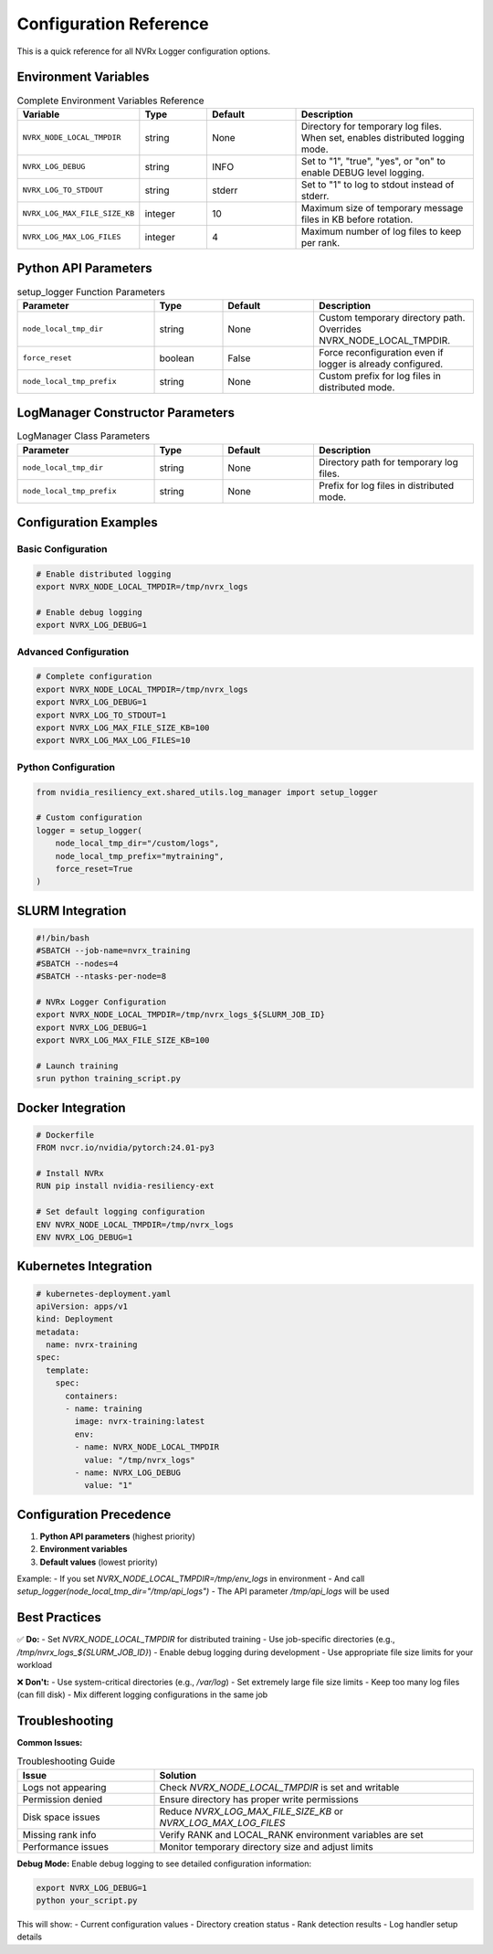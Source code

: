 Configuration Reference
======================

This is a quick reference for all NVRx Logger configuration options.

Environment Variables
--------------------

.. list-table:: Complete Environment Variables Reference
   :widths: 25 15 20 40
   :header-rows: 1

   * - Variable
     - Type
     - Default
     - Description
   * - ``NVRX_NODE_LOCAL_TMPDIR``
     - string
     - None
     - Directory for temporary log files. When set, enables distributed logging mode.
   * - ``NVRX_LOG_DEBUG``
     - string
     - INFO
     - Set to "1", "true", "yes", or "on" to enable DEBUG level logging.
   * - ``NVRX_LOG_TO_STDOUT``
     - string
     - stderr
     - Set to "1" to log to stdout instead of stderr.
   * - ``NVRX_LOG_MAX_FILE_SIZE_KB``
     - integer
     - 10
     - Maximum size of temporary message files in KB before rotation.
   * - ``NVRX_LOG_MAX_LOG_FILES``
     - integer
     - 4
     - Maximum number of log files to keep per rank.

Python API Parameters
--------------------

.. list-table:: setup_logger Function Parameters
   :widths: 30 15 20 35
   :header-rows: 1

   * - Parameter
     - Type
     - Default
     - Description
   * - ``node_local_tmp_dir``
     - string
     - None
     - Custom temporary directory path. Overrides NVRX_NODE_LOCAL_TMPDIR.
   * - ``force_reset``
     - boolean
     - False
     - Force reconfiguration even if logger is already configured.
   * - ``node_local_tmp_prefix``
     - string
     - None
     - Custom prefix for log files in distributed mode.

LogManager Constructor Parameters
-------------------------------

.. list-table:: LogManager Class Parameters
   :widths: 30 15 20 35
   :header-rows: 1

   * - Parameter
     - Type
     - Default
     - Description
   * - ``node_local_tmp_dir``
     - string
     - None
     - Directory path for temporary log files.
   * - ``node_local_tmp_prefix``
     - string
     - None
     - Prefix for log files in distributed mode.

Configuration Examples
---------------------

Basic Configuration
~~~~~~~~~~~~~~~~~~

.. code-block:: bash

    # Enable distributed logging
    export NVRX_NODE_LOCAL_TMPDIR=/tmp/nvrx_logs
    
    # Enable debug logging
    export NVRX_LOG_DEBUG=1

Advanced Configuration
~~~~~~~~~~~~~~~~~~~~~

.. code-block:: bash

    # Complete configuration
    export NVRX_NODE_LOCAL_TMPDIR=/tmp/nvrx_logs
    export NVRX_LOG_DEBUG=1
    export NVRX_LOG_TO_STDOUT=1
    export NVRX_LOG_MAX_FILE_SIZE_KB=100
    export NVRX_LOG_MAX_LOG_FILES=10

Python Configuration
~~~~~~~~~~~~~~~~~~~

.. code-block:: python

    from nvidia_resiliency_ext.shared_utils.log_manager import setup_logger
    
    # Custom configuration
    logger = setup_logger(
        node_local_tmp_dir="/custom/logs",
        node_local_tmp_prefix="mytraining",
        force_reset=True
    )

SLURM Integration
----------------

.. code-block:: bash

    #!/bin/bash
    #SBATCH --job-name=nvrx_training
    #SBATCH --nodes=4
    #SBATCH --ntasks-per-node=8
    
    # NVRx Logger Configuration
    export NVRX_NODE_LOCAL_TMPDIR=/tmp/nvrx_logs_${SLURM_JOB_ID}
    export NVRX_LOG_DEBUG=1
    export NVRX_LOG_MAX_FILE_SIZE_KB=100
    
    # Launch training
    srun python training_script.py

Docker Integration
-----------------

.. code-block:: dockerfile

    # Dockerfile
    FROM nvcr.io/nvidia/pytorch:24.01-py3
    
    # Install NVRx
    RUN pip install nvidia-resiliency-ext
    
    # Set default logging configuration
    ENV NVRX_NODE_LOCAL_TMPDIR=/tmp/nvrx_logs
    ENV NVRX_LOG_DEBUG=1

Kubernetes Integration
---------------------

.. code-block:: yaml

    # kubernetes-deployment.yaml
    apiVersion: apps/v1
    kind: Deployment
    metadata:
      name: nvrx-training
    spec:
      template:
        spec:
          containers:
          - name: training
            image: nvrx-training:latest
            env:
            - name: NVRX_NODE_LOCAL_TMPDIR
              value: "/tmp/nvrx_logs"
            - name: NVRX_LOG_DEBUG
              value: "1"

Configuration Precedence
-----------------------

1. **Python API parameters** (highest priority)
2. **Environment variables**
3. **Default values** (lowest priority)

Example:
- If you set `NVRX_NODE_LOCAL_TMPDIR=/tmp/env_logs` in environment
- And call `setup_logger(node_local_tmp_dir="/tmp/api_logs")`
- The API parameter `/tmp/api_logs` will be used

Best Practices
--------------

✅ **Do:**
- Set `NVRX_NODE_LOCAL_TMPDIR` for distributed training
- Use job-specific directories (e.g., `/tmp/nvrx_logs_${SLURM_JOB_ID}`)
- Enable debug logging during development
- Use appropriate file size limits for your workload

❌ **Don't:**
- Use system-critical directories (e.g., `/var/log`)
- Set extremely large file size limits
- Keep too many log files (can fill disk)
- Mix different logging configurations in the same job

Troubleshooting
---------------

**Common Issues:**

.. list-table:: Troubleshooting Guide
   :widths: 30 70
   :header-rows: 1

   * - Issue
     - Solution
   * - Logs not appearing
     - Check `NVRX_NODE_LOCAL_TMPDIR` is set and writable
   * - Permission denied
     - Ensure directory has proper write permissions
   * - Disk space issues
     - Reduce `NVRX_LOG_MAX_FILE_SIZE_KB` or `NVRX_LOG_MAX_LOG_FILES`
   * - Missing rank info
     - Verify RANK and LOCAL_RANK environment variables are set
   * - Performance issues
     - Monitor temporary directory size and adjust limits

**Debug Mode:**
Enable debug logging to see detailed configuration information:

.. code-block:: bash

    export NVRX_LOG_DEBUG=1
    python your_script.py

This will show:
- Current configuration values
- Directory creation status
- Rank detection results
- Log handler setup details
